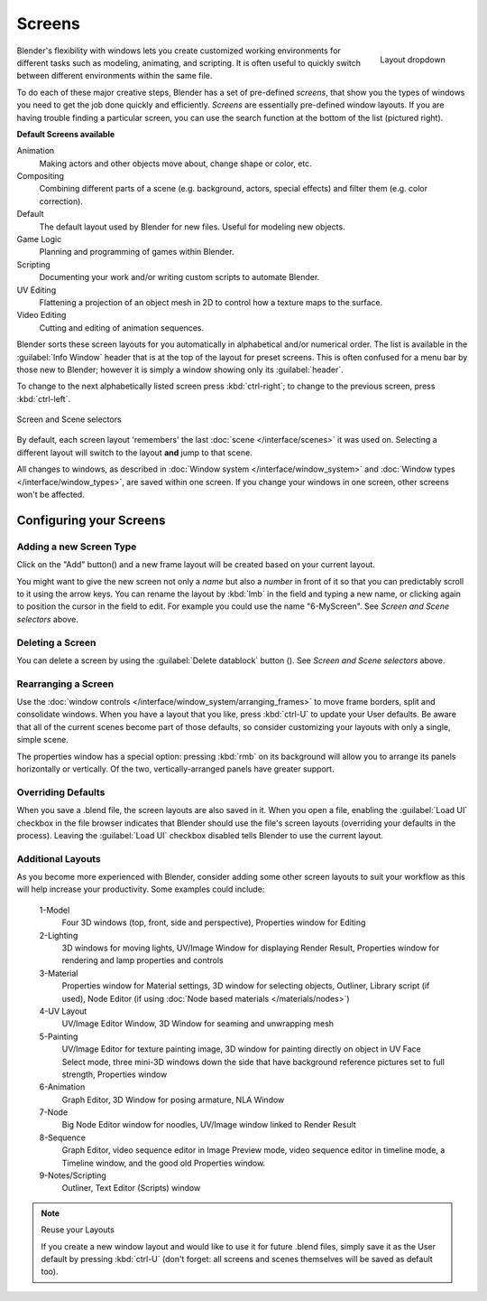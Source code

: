 
Screens
*******

.. figure:: /images/Manual-Scene-SR_Layout_Dropdown25.jpg
   :align: right

   Layout dropdown


Blender's flexibility with windows lets you create customized working environments for
different tasks such as modeling, animating, and scripting.
It is often useful to quickly switch between different environments within the same file.

To do each of these major creative steps, Blender has a set of pre-defined *screens*,
that show you the types of windows you need to get the job done quickly and efficiently.
*Screens* are essentially pre-defined window layouts.
If you are having trouble finding a particular screen,
you can use the search function at the bottom of the list (pictured right).

**Default Screens available**

Animation
   Making actors and other objects move about, change shape or color, etc.
Compositing
   Combining different parts of a scene (e.g. background, actors, special effects) and
   filter them (e.g. color correction).
Default
   The default layout used by Blender for new files. Useful for modeling new objects.
Game Logic
   Planning and programming of games within Blender.
Scripting
   Documenting your work and/or writing custom scripts to automate Blender.
UV Editing
   Flattening a projection of an object mesh in 2D to control how a texture maps to the surface.
Video Editing
   Cutting and editing of animation sequences.

Blender sorts these screen layouts for you automatically in alphabetical and/or numerical
order. The list is available in the :guilabel:`Info Window` header that is at the top of the
layout for preset screens. This is often confused for a menu bar by those new to Blender;
however it is simply a window showing only its :guilabel:`header`.

To change to the next alphabetically listed screen press :kbd:`ctrl-right`;
to change to the previous screen, press :kbd:`ctrl-left`.


.. figure:: /images/Manual-Part-I-ConceptScreens25.jpg
   :align: center

   Screen and Scene selectors


By default, each screen layout 'remembers' the last :doc:`scene </interface/scenes>`
it was used on. Selecting a different layout will switch to the layout **and** jump to that scene.

All changes to windows, as described in :doc:`Window system </interface/window_system>` and
:doc:`Window types </interface/window_types>`, are saved within one screen.
If you change your windows in one screen, other screens won't be affected.


Configuring your Screens
========================

Adding a new Screen Type
------------------------

.. |addview-button| image:: /images/Manual-Part-I-Interface-Screens-AddView-Button25.jpg

Click on the "Add" button(|addview-button|) and a new frame layout will be
created based on your current layout.

You might want to give the new screen not only a *name* but also a *number* in front of it
so that you can predictably scroll to it using the arrow keys.
You can rename the layout by :kbd:`lmb` in the field and typing a new name,
or clicking again to position the cursor in the field to edit.
For example you could use the name "6-MyScreen". See *Screen and Scene selectors* above.


Deleting a Screen
-----------------

.. |deleteview-button| image:: /images/Manual-Part-I-Interface-Screens-DeleteView-Button25.jpg

You can delete a screen by using the :guilabel:`Delete datablock` button
(|deleteview-button|). See *Screen and Scene selectors* above.


Rearranging a Screen
--------------------

Use the :doc:`window controls </interface/window_system/arranging_frames>`
to move frame borders, split and consolidate windows.
When you have a layout that you like, press :kbd:`ctrl-U` to update your User defaults.
Be aware that all of the current scenes become part of those defaults,
so consider customizing your layouts with only a single, simple scene.

The properties window has a special option: pressing :kbd:`rmb` on its background will
allow you to arrange its panels horizontally or vertically. Of the two,
vertically-arranged panels have greater support.


Overriding Defaults
-------------------

When you save a .blend file, the screen layouts are also saved in it. When you open a file,
enabling the :guilabel:`Load UI` checkbox in the file browser indicates that Blender should
use the file's screen layouts (overriding your defaults in the process).
Leaving the :guilabel:`Load UI` checkbox disabled tells Blender to use the current layout.


Additional Layouts
------------------

As you become more experienced with Blender, consider adding some other screen layouts to suit
your workflow as this will help increase your productivity. Some examples could include:

   1-Model
      Four 3D windows (top, front, side and perspective), Properties window for Editing
   2-Lighting
      3D windows for moving lights, UV/Image Window for displaying Render Result,
      Properties window for rendering and lamp properties and controls
   3-Material
      Properties window for Material settings, 3D window for selecting objects, Outliner,
      Library script (if used), Node Editor (if using :doc:`Node based materials </materials/nodes>`)
   4-UV Layout
      UV/Image Editor Window, 3D Window for seaming and unwrapping mesh
   5-Painting
      UV/Image Editor for texture painting image,
      3D window for painting directly on object in UV Face Select mode,
      three mini-3D windows down the side that have background
      reference pictures set to full strength, Properties window
   6-Animation
      Graph Editor, 3D Window for posing armature, NLA Window
   7-Node
      Big Node Editor window for noodles, UV/Image window linked to Render Result
   8-Sequence
      Graph Editor, video sequence editor in Image Preview mode,
      video sequence editor in timeline mode, a Timeline window, and the good old Properties window.
   9-Notes/Scripting
      Outliner, Text Editor (Scripts) window


.. note:: Reuse your Layouts

   If you create a new window layout and would like to use it for future .blend files,
   simply save it as the User default by pressing :kbd:`ctrl-U`
   (don't forget: all screens and scenes themselves will be saved as default too).


